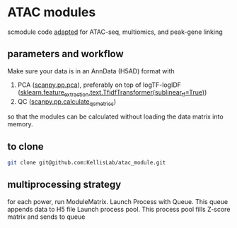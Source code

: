 * ATAC modules
scmodule code [[https://github.com/KellisLab/scmodule][adapted]] for ATAC-seq, multiomics, and peak-gene linking

** parameters and workflow
Make sure your data is in an AnnData (H5AD) format with
1. PCA ([[https://scanpy.readthedocs.io/en/stable/generated/scanpy.pp.pca.html][scanpy.pp.pca]]), preferably on top of logTF-logIDF ([[https://scikit-learn.org/stable/modules/generated/sklearn.feature_extraction.text.TfidfTransformer.html][sklearn.feature_extraction.text.TfidfTransformer(sublinear_tf=True)]])
2. QC ([[https://scanpy.readthedocs.io/en/stable/generated/scanpy.pp.calculate_qc_metrics.html][scanpy.pp.calculate_qc_metrics]])

so that the modules can be calculated without loading the data matrix into memory.
** to clone
#+BEGIN_SRC bash
git clone git@github.com:KellisLab/atac_module.git
#+END_SRC
** multiprocessing strategy
for each power, run ModuleMatrix.
Launch Process with Queue.
This queue appends data to H5 file
Launch process pool.
This process pool fills Z-score matrix and sends to queue
